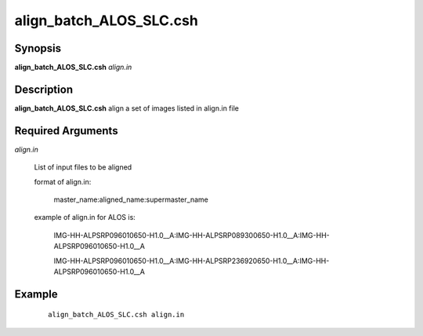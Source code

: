 .. index:: ! align_batch_ALOS_SLC.csh  

******************
align_batch_ALOS_SLC.csh  
******************

Synopsis
--------
**align_batch_ALOS_SLC.csh**  *align.in*                


Description
-----------
**align_batch_ALOS_SLC.csh**  align a set of images listed in align.in file

Required Arguments
------------------

*align.in*

	List of input files to be aligned

	format of align.in:

    		master_name:aligned_name:supermaster_name

  	example of align.in for ALOS is:

   		IMG-HH-ALPSRP096010650-H1.0__A:IMG-HH-ALPSRP089300650-H1.0__A:IMG-HH-ALPSRP096010650-H1.0__A

   		IMG-HH-ALPSRP096010650-H1.0__A:IMG-HH-ALPSRP236920650-H1.0__A:IMG-HH-ALPSRP096010650-H1.0__A

Example
-------
 ::

     align_batch_ALOS_SLC.csh align.in 

